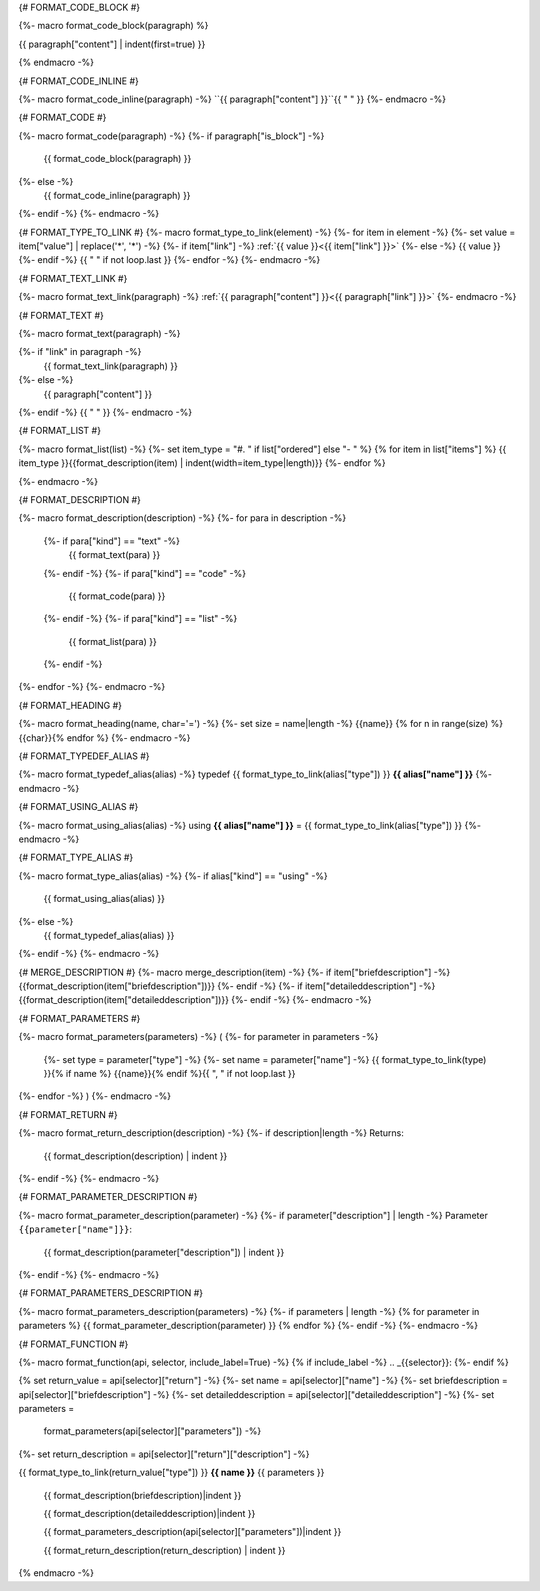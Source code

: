 
{# FORMAT_CODE_BLOCK #}

{%- macro format_code_block(paragraph) %}

.. code-block:: c++

{{ paragraph["content"] | indent(first=true) }}

{% endmacro -%}


{# FORMAT_CODE_INLINE #}

{%- macro format_code_inline(paragraph) -%}
``{{ paragraph["content"] }}``{{ " " }}
{%- endmacro -%}


{# FORMAT_CODE #}

{%- macro format_code(paragraph) -%}
{%- if paragraph["is_block"] -%}
    {{ format_code_block(paragraph) }}
{%- else -%}
    {{ format_code_inline(paragraph) }}
{%- endif -%}
{%- endmacro -%}


{# FORMAT_TYPE_TO_LINK #}
{%- macro format_type_to_link(element) -%}
{%- for item in element -%}
{%- set value = item["value"] | replace('*', '\*') -%}
{%- if item["link"] -%}
:ref:`{{ value }}<{{ item["link"] }}>`
{%- else -%}
{{ value }}
{%- endif -%}
{{ " " if not loop.last }}
{%- endfor -%}
{%- endmacro -%}


{# FORMAT_TEXT_LINK #}

{%- macro format_text_link(paragraph) -%}
:ref:`{{ paragraph["content"] }}<{{ paragraph["link"] }}>`
{%- endmacro -%}


{# FORMAT_TEXT #}

{%- macro format_text(paragraph) -%}

{%- if "link" in paragraph -%}
    {{ format_text_link(paragraph) }}
{%- else -%}
    {{ paragraph["content"] }}
{%- endif -%}
{{ " " }}
{%- endmacro -%}


{# FORMAT_LIST #}

{%- macro format_list(list) -%}
{%- set item_type = "#. " if list["ordered"] else "- " %}
{% for item in list["items"] %}
{{ item_type }}{{format_description(item) | indent(width=item_type|length)}}
{%- endfor %}

{%- endmacro -%}


{# FORMAT_DESCRIPTION #}

{%- macro format_description(description) -%}
{%- for para in description -%}
    {%- if para["kind"] == "text" -%}
        {{ format_text(para) }}
    {%- endif -%}
    {%- if para["kind"] == "code" -%}
        {{ format_code(para) }}
    {%- endif -%}
    {%- if para["kind"] == "list" -%}
        {{ format_list(para) }}
    {%- endif -%}
{%- endfor -%}
{%- endmacro -%}

{# FORMAT_HEADING #}

{%- macro format_heading(name, char='=') -%}
{%- set size = name|length -%}
{{name}}
{% for n in range(size) %}{{char}}{% endfor %}
{%- endmacro -%}


{# FORMAT_TYPEDEF_ALIAS #}

{%- macro format_typedef_alias(alias) -%}
typedef {{ format_type_to_link(alias["type"]) }} **{{ alias["name"] }}**
{%- endmacro -%}


{# FORMAT_USING_ALIAS #}

{%- macro format_using_alias(alias) -%}
using **{{ alias["name"] }}** = {{ format_type_to_link(alias["type"]) }}
{%- endmacro -%}


{# FORMAT_TYPE_ALIAS #}

{%- macro format_type_alias(alias) -%}
{%- if alias["kind"] == "using" -%}
    {{ format_using_alias(alias) }}
{%- else -%}
    {{ format_typedef_alias(alias) }}
{%- endif -%}
{%- endmacro -%}

{# MERGE_DESCRIPTION #}
{%- macro merge_description(item) -%}
{%- if item["briefdescription"] -%}
{{format_description(item["briefdescription"])}}
{%- endif -%}
{%- if item["detaileddescription"] -%}
{{format_description(item["detaileddescription"])}}
{%- endif -%}
{%- endmacro -%}


{# FORMAT_PARAMETERS #}

{%- macro format_parameters(parameters) -%}
(
{%- for parameter in parameters -%}
    {%- set type = parameter["type"] -%}
    {%- set name = parameter["name"] -%}
    {{ format_type_to_link(type) }}{% if name %} {{name}}{% endif %}{{ ", " if not loop.last }}
{%- endfor -%}
)
{%- endmacro -%}


{# FORMAT_RETURN #}

{%- macro format_return_description(description) -%}
{%- if description|length -%}
Returns:
    {{ format_description(description) | indent }}
{%- endif -%}
{%- endmacro -%}


{# FORMAT_PARAMETER_DESCRIPTION #}

{%- macro format_parameter_description(parameter) -%}
{%- if parameter["description"] | length -%}
Parameter ``{{parameter["name"]}}``:
    {{ format_description(parameter["description"]) | indent }}
{%- endif -%}
{%- endmacro -%}


{# FORMAT_PARAMETERS_DESCRIPTION #}

{%- macro format_parameters_description(parameters) -%}
{%- if parameters | length -%}
{% for parameter in parameters %}
{{ format_parameter_description(parameter)  }}
{% endfor %}
{%- endif -%}
{%- endmacro -%}


{# FORMAT_FUNCTION #}

{%- macro format_function(api, selector, include_label=True) -%}
{% if include_label -%}
.. _{{selector}}:
{%- endif %}

{% set return_value = api[selector]["return"] -%}
{%- set name = api[selector]["name"] -%}
{%- set briefdescription = api[selector]["briefdescription"] -%}
{%- set detaileddescription = api[selector]["detaileddescription"] -%}
{%- set parameters =
    format_parameters(api[selector]["parameters"]) -%}
{%- set return_description = api[selector]["return"]["description"] -%}

{{ format_type_to_link(return_value["type"]) }} **{{ name }}** {{ parameters }}

    {{ format_description(briefdescription)|indent }}

    {{ format_description(detaileddescription)|indent }}

    {{ format_parameters_description(api[selector]["parameters"])|indent }}

    {{ format_return_description(return_description) | indent }}

{% endmacro -%}
